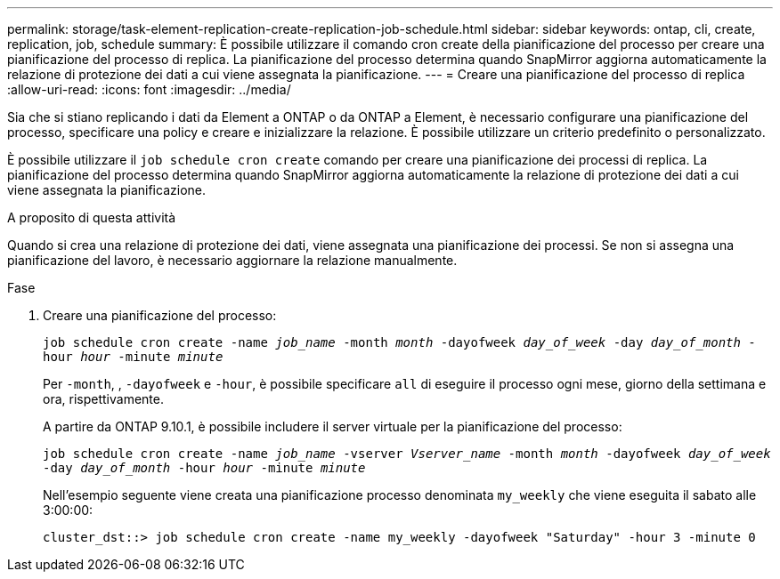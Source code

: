 ---
permalink: storage/task-element-replication-create-replication-job-schedule.html 
sidebar: sidebar 
keywords: ontap, cli, create, replication, job, schedule 
summary: È possibile utilizzare il comando cron create della pianificazione del processo per creare una pianificazione del processo di replica. La pianificazione del processo determina quando SnapMirror aggiorna automaticamente la relazione di protezione dei dati a cui viene assegnata la pianificazione. 
---
= Creare una pianificazione del processo di replica
:allow-uri-read: 
:icons: font
:imagesdir: ../media/


[role="lead"]
Sia che si stiano replicando i dati da Element a ONTAP o da ONTAP a Element, è necessario configurare una pianificazione del processo, specificare una policy e creare e inizializzare la relazione. È possibile utilizzare un criterio predefinito o personalizzato.

È possibile utilizzare il `job schedule cron create` comando per creare una pianificazione dei processi di replica. La pianificazione del processo determina quando SnapMirror aggiorna automaticamente la relazione di protezione dei dati a cui viene assegnata la pianificazione.

.A proposito di questa attività
Quando si crea una relazione di protezione dei dati, viene assegnata una pianificazione dei processi. Se non si assegna una pianificazione del lavoro, è necessario aggiornare la relazione manualmente.

.Fase
. Creare una pianificazione del processo:
+
`job schedule cron create -name _job_name_ -month _month_ -dayofweek _day_of_week_ -day _day_of_month_ -hour _hour_ -minute _minute_`

+
Per `-month`, , `-dayofweek` e `-hour`, è possibile specificare `all` di eseguire il processo ogni mese, giorno della settimana e ora, rispettivamente.

+
A partire da ONTAP 9.10.1, è possibile includere il server virtuale per la pianificazione del processo:

+
`job schedule cron create -name _job_name_ -vserver _Vserver_name_ -month _month_ -dayofweek _day_of_week_ -day _day_of_month_ -hour _hour_ -minute _minute_`

+
Nell'esempio seguente viene creata una pianificazione processo denominata `my_weekly` che viene eseguita il sabato alle 3:00:00:

+
[listing]
----
cluster_dst::> job schedule cron create -name my_weekly -dayofweek "Saturday" -hour 3 -minute 0
----

